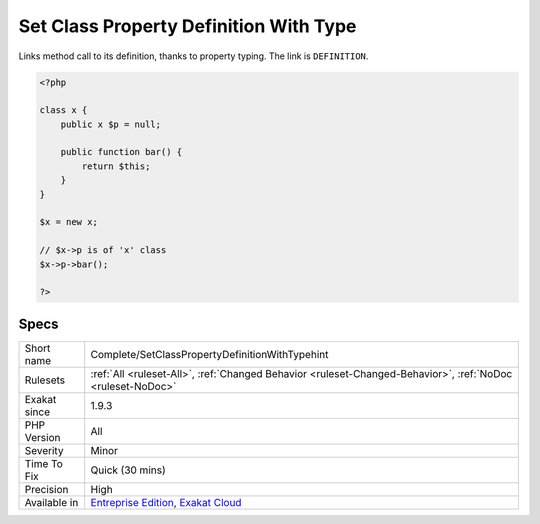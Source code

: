 .. _complete-setclasspropertydefinitionwithtypehint:


.. _set-class-property-definition-with-type:

Set Class Property Definition With Type
+++++++++++++++++++++++++++++++++++++++

.. meta::
	:description:
		Set Class Property Definition With Type: Links method call to its definition, thanks to property typing.
	:twitter:card: summary_large_image
	:twitter:site: @exakat
	:twitter:title: Set Class Property Definition With Type
	:twitter:description: Set Class Property Definition With Type: Links method call to its definition, thanks to property typing
	:twitter:creator: @exakat
	:twitter:image:src: https://www.exakat.io/wp-content/uploads/2020/06/logo-exakat.png
	:og:image: https://www.exakat.io/wp-content/uploads/2020/06/logo-exakat.png
	:og:title: Set Class Property Definition With Type
	:og:type: article
	:og:description: Links method call to its definition, thanks to property typing
	:og:url: https://exakat.readthedocs.io/en/latest/Reference/Rules/Set Class Property Definition With Type.html
	:og:locale: en

.. raw:: html


	<script type="application/ld+json">{"@context":"https:\/\/schema.org","@graph":[{"@type":"WebPage","@id":"https:\/\/php-tips.readthedocs.io\/en\/latest\/Reference\/Rules\/Complete\/SetClassPropertyDefinitionWithTypehint.html","url":"https:\/\/php-tips.readthedocs.io\/en\/latest\/Reference\/Rules\/Complete\/SetClassPropertyDefinitionWithTypehint.html","name":"Set Class Property Definition With Type","isPartOf":{"@id":"https:\/\/www.exakat.io\/"},"datePublished":"Wed, 05 Mar 2025 15:10:46 +0000","dateModified":"Wed, 05 Mar 2025 15:10:46 +0000","description":"Links method call to its definition, thanks to property typing","inLanguage":"en-US","potentialAction":[{"@type":"ReadAction","target":["https:\/\/exakat.readthedocs.io\/en\/latest\/Set Class Property Definition With Type.html"]}]},{"@type":"WebSite","@id":"https:\/\/www.exakat.io\/","url":"https:\/\/www.exakat.io\/","name":"Exakat","description":"Smart PHP static analysis","inLanguage":"en-US"}]}</script>

Links method call to its definition, thanks to property typing. The link is ``DEFINITION``.

.. code-block:: php
   
   <?php
   
   class x {
       public x $p = null;
   
       public function bar() {
           return $this;
       }
   }
   
   $x = new x;
   
   // $x->p is of 'x' class
   $x->p->bar();
   
   ?>

Specs
_____

+--------------+-------------------------------------------------------------------------------------------------------------------------+
| Short name   | Complete/SetClassPropertyDefinitionWithTypehint                                                                         |
+--------------+-------------------------------------------------------------------------------------------------------------------------+
| Rulesets     | :ref:`All <ruleset-All>`, :ref:`Changed Behavior <ruleset-Changed-Behavior>`, :ref:`NoDoc <ruleset-NoDoc>`              |
+--------------+-------------------------------------------------------------------------------------------------------------------------+
| Exakat since | 1.9.3                                                                                                                   |
+--------------+-------------------------------------------------------------------------------------------------------------------------+
| PHP Version  | All                                                                                                                     |
+--------------+-------------------------------------------------------------------------------------------------------------------------+
| Severity     | Minor                                                                                                                   |
+--------------+-------------------------------------------------------------------------------------------------------------------------+
| Time To Fix  | Quick (30 mins)                                                                                                         |
+--------------+-------------------------------------------------------------------------------------------------------------------------+
| Precision    | High                                                                                                                    |
+--------------+-------------------------------------------------------------------------------------------------------------------------+
| Available in | `Entreprise Edition <https://www.exakat.io/entreprise-edition>`_, `Exakat Cloud <https://www.exakat.io/exakat-cloud/>`_ |
+--------------+-------------------------------------------------------------------------------------------------------------------------+


